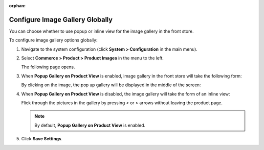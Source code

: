 :orphan:

.. _sys--commerce--product--product-images--gallery-slider-global:

Configure Image Gallery Globally
--------------------------------

.. begin

You can choose whether to use popup or inline view for the image gallery in the front store.

To configure image gallery options globally:

1. Navigate to the system configuration (click **System > Configuration** in the main menu).
2. Select **Commerce > Product > Product Images** in the menu to the left.

   The following page opens.

   .. image:: /user_guide/img/system/configuration/product/product_images/ImageGallery.png
      :class: with-border

3. When **Popup Gallery on Product View** is enabled, image gallery in the front store will take the following form:

   .. image:: /user_guide/img/system/configuration/product/product_images/ImageGalleryEnabled.png
      :class: with-border

   By clicking on the image, the pop up gallery will be displayed in the middle of the screen:

   .. image:: /user_guide/img/system/configuration/product/product_images/ImageGalleryEnabled2.png
      :class: with-border

4. When **Popup Gallery on Product View** is disabled, the image gallery will take the form of an inline view:

   .. image:: /user_guide/img/system/configuration/product/product_images/ImageGalleryDisabled.png
      :class: with-border

   Flick through the pictures in the gallery by pressing < or > arrows without leaving the product page.

   .. note:: By default, **Popup Gallery on Product View** is enabled.

5. Click **Save Settings**.

.. finish


